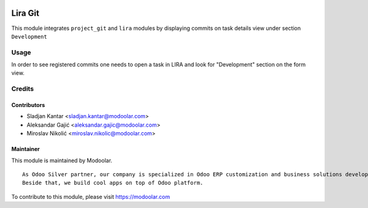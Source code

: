 .. image:: https://www.gnu.org/graphics/lgplv3-147x51.png
   :target: https://www.gnu.org/licenses/lgpl-3.0.en.html
   :alt: License: LGPL-v3

========
Lira Git
========

This module integrates ``project_git`` and ``lira`` modules by
displaying commits on task details view under section ``Development``


Usage
=====

In order to see registered commits one needs to open a task in LIRA
and look for "Development" section on the form view.


Credits
=======


Contributors
------------

* Sladjan Kantar <sladjan.kantar@modoolar.com>
* Aleksandar Gajić <aleksandar.gajic@modoolar.com>
* Miroslav Nikolić <miroslav.nikolic@modoolar.com>


Maintainer
----------

.. image:: https://modoolar.com/modoolar-static/modoolar-logo.png
   :alt: Modoolar
   :target: https://modoolar.com

This module is maintained by Modoolar.

::

   As Odoo Silver partner, our company is specialized in Odoo ERP customization and business solutions development.
   Beside that, we build cool apps on top of Odoo platform.

To contribute to this module, please visit https://modoolar.com
